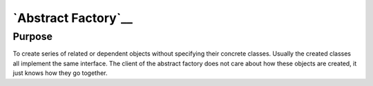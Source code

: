 `Abstract Factory`__
====================

Purpose
-------

To create series of related or dependent objects without specifying
their concrete classes. Usually the created classes all implement the
same interface. The client of the abstract factory does not care about
how these objects are created, it just knows how they go together.
